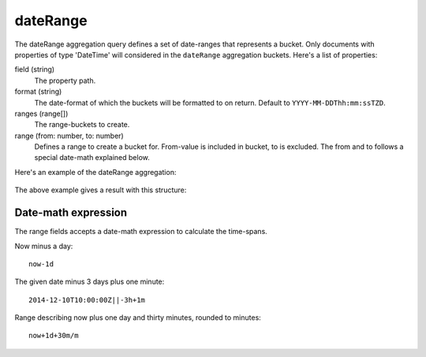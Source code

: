 dateRange
==========

The dateRange aggregation query defines a set of date-ranges that represents a bucket. Only
documents with properties of type 'DateTime' will considered in the ``dateRange`` aggregation buckets.
Here's a list of properties:

field (string)
  The property path.

format (string)
  The date-format of which the buckets will be formatted to on return. Default to ``YYYY-MM-DDThh:mm:ssTZD``.

ranges (range[])
  The range-buckets to create.

range (from: number, to: number)
  Defines a range to create a bucket for. From-value is included in bucket, to is excluded. The
  from and to follows a special date-math explained below.

Here's an example of the dateRange aggregation:

  .. literalinclude:: code/date-range-query.json
     :language: json

The above example gives a result with this structure:

  .. literalinclude:: code/date-range-result.json
     :language: json


Date-math expression
--------------------

The range fields accepts a date-math expression to calculate the time-spans.

Now minus a day::

  now-1d

The given date minus 3 days plus one minute::

  2014-12-10T10:00:00Z||-3h+1m

Range describing now plus one day and thirty minutes, rounded to minutes::

  now+1d+30m/m
